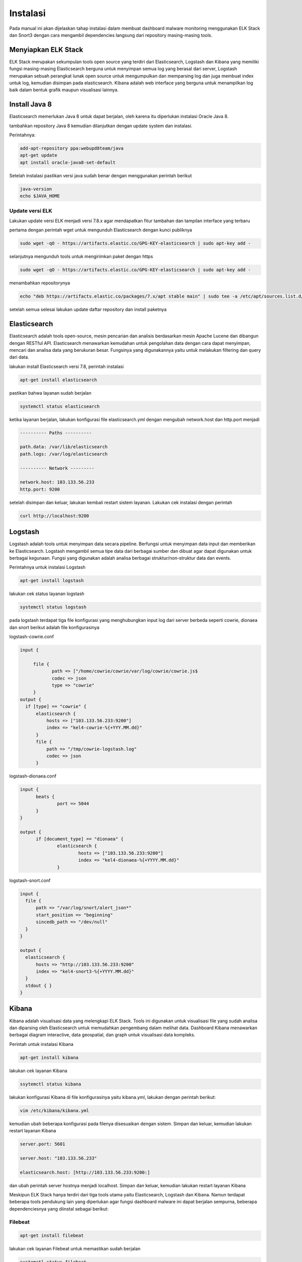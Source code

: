 Instalasi
=========

Pada manual ini akan dijelaskan tahap instalasi dalam membuat dashboard malware monitoring menggunakan ELK Stack dan Snort3 dengan cara mengambil dependencies langsung dari repository masing-masing tools.

Menyiapkan ELK Stack
--------------------

ELK Stack merupakan sekumpulan tools open source yang terdiri dari Elasticsearch, Logstash dan Kibana yang memiliki fungsi masing-masing Elasticsearch berguna untuk menyimpan semua log yang berasal dari server, Logstash merupakan sebuah perangkat lunak open source untuk mengumpulkan dan memparsing log dan juga membuat index untuk log, kemudian disimpan pada elasticsearch. Kibana adalah web interface yang berguna untuk menampilkan log baik dalam bentuk grafik maupun visualisasi lainnya.

Install Java 8
--------------

Elasticsearch memerlukan Java 8 untuk dapat berjalan, oleh karena itu diperlukan instalasi Oracle Java 8.

tambahkan repository Java 8 kemudian dilanjutkan dengan update system dan instalasi.

Perintahnya:

.. code-block:: shell

  add-apt-repository ppa:webupd8team/java
  apt-get update
  apt install oracle-java8-set-default

Setelah instalasi pastikan versi java sudah benar dengan menggunakan perintah berikut

.. code-block:: shell

  java-version
  echo $JAVA_HOME

Update versi ELK
~~~~~~~~~~~~~~~~

Lakukan update versi ELK menjadi versi 7.8.x agar mendapatkan fitur tambahan dan tampilan interface yang terbaru

pertama dengan perintah wget untuk mengunduh Elasticsearch dengan kunci publiknya

.. code-block:: shell

  sudo wget -qO - https://artifacts.elastic.co/GPG-KEY-elasticsearch | sudo apt-key add -

selanjutnya mengunduh tools untuk mengirimkan paket dengan https

.. code-block:: shell

  sudo wget -qO - https://artifacts.elastic.co/GPG-KEY-elasticsearch | sudo apt-key add -

menambahkan repositorynya

.. code-block:: shell

  echo "deb https://artifacts.elastic.co/packages/7.x/apt stable main" | sudo tee -a /etc/apt/sources.list.d/elastic-7.x.list  

setelah semua selesai lakukan update daftar repository dan install paketnya

Elasticsearch
-------------

Elasticsearch adalah tools open-source, mesin pencarian dan analisis berdasarkan mesin Apache Lucene dan dibangun dengan RESTful API. Elasticsearch menawarkan kemudahan untuk pengolahan  data dengan cara dapat menyimpan, mencari dan analisa data yang berukuran besar. Fungsinya yang digunakannya yaitu untuk melakukan filtering dan query dari data.

lakukan install Elasticsearch versi 7.8, perintah instalasi

.. code-block:: shell

  apt-get install elasticsearch

pastikan bahwa layanan sudah berjalan

.. code-block:: shell

  systemctl status elasticsearch
 
ketika layanan berjalan, lakukan konfigurasi file elasticsearch.yml dengan mengubah network.host dan http.port menjadi

.. code-block:: shell

  ---------- Paths ----------

  path.data: /var/lib/elasticsearch
  path.logs: /var/log/elasticsearch

  ---------- Network ---------

  network.host: 103.133.56.233
  http.port: 9200

setelah disimpan dan keluar, lakukan kembali restart sistem layanan. Lakukan cek instalasi dengan perintah

.. code-block:: shell

  curl http://localhost:9200


Logstash
---------

Logstash adalah tools untuk menyimpan data secara pipeline. Berfungsi untuk menyimpan data input dan memberikan ke Elasticsearch. Logstash mengambil semua tipe data dari berbagai sumber dan dibuat agar dapat digunakan untuk berbagai kegunaan. Fungsi yang digunakan adalah analisa berbagai struktur/non-struktur data dan events.

Perintahnya untuk instalasi Logstash

.. code-block:: shell

  apt-get install logstash

lakukan cek status layanan logstash

.. code-block:: shell

  systemctl status logstash

pada logstash terdapat tiga file konfigurasi yang menghubungkan input log dari server berbeda seperti cowrie, dionaea dan snort
berikut adalah file konfigurasinya

logstash-cowrie.conf

.. code-block:: shell

  input {
     
       file {
              path => ["/home/cowrie/cowrie/var/log/cowrie/cowrie.js$
              codec => json
              type => "cowrie"
       }
  output {
    if [type] == "cowrie" {
        elasticsearch {
            hosts => ["103.133.56.233:9200"]
            index => "kel4-cowrie-%{+YYY.MM.dd}"
        }
        file {
            path => "/tmp/cowrie-logstash.log"
            codec => json
        }

logstash-dionaea.conf

.. code-block:: shell

  input {
        beats {
                port => 5044
        }
  }

  output {
        if [document_type] == "dionaea" {
                elasticsearch {
                        hosts => ["103.133.56.233:9200"]
                        index => "kel4-dionaea-%{+YYYY.MM.dd}"
                }

logstash-snort.conf

.. code-block:: shell

  input {
    file {
        path => "/var/log/snort/alert_json*"
        start_position => "beginning"
        sincedb_path => "/dev/null"
    }
  }

  output {
    elasticsearch {
        hosts => "http://103.133.56.233:9200"
        index => "kel4-snort3-%{+YYYY.MM.dd}"
    }
    stdout { }
  }

Kibana
------

Kibana adalah visualisasi data yang melengkapi ELK Stack. Tools ini digunakan untuk visualisasi file yang sudah analisa dan diparsing oleh Elasticsearch untuk memudahkan pengembang dalam melihat data. Dashboard Kibana menawarkan berbagai diagram interactive, data geospatial, dan graph untuk visualisasi data kompleks.

Perintah untuk instalasi Kibana

.. code-block:: shell

  apt-get install kibana

lakukan cek layanan Kibana

.. code-block:: shell

  ssytemctl status kibana

lakukan konfigurasi Kibana di file konfigurasinya yaitu kibana.yml, lakukan dengan perintah berikut:

.. code-block:: shell

  vim /etc/kibana/kibana.yml

kemudian ubah beberapa konfigurasi pada filenya disesuaikan dengan sistem. Simpan dan keluar, kemudian lakukan restart layanan Kibana

.. code-block:: shell
  
  server.port: 5601

  server.host: "103.133.56.233"

  elasticsearch.host: [http://103.133.56.233:9200:]

dan ubah perintah server hostnya menjadi localhost. Simpan dan keluar, kemudian lakukan restart layanan Kibana

Meskipun ELK Stack hanya terdiri dari tiga tools utama yaitu Elasticsearch, Logstash dan Kibana. Namun terdapat beberapa tools pendukung lain yang diperlukan agar fungsi dashboard malware ini dapat berjalan sempurna, beberapa dependenciesnya yang diinstal sebagai berikut:

Filebeat
~~~~~~~~~~

.. code-block:: shell

  apt-get install filebeat

lakukan cek layanan Filebeat untuk memastikan sudah berjalan

.. code-block:: shell

  systemctl status filebeat

ubah beberapa konfigurasi pada file filebeat.yml

.. code-block:: shell

  filebeat.inputsL
  - type: log
    paths:
    - /opt/dionaea/var/dionaea/json/dionaea.json*

    fields:
      document_type: dionaea
    fields_under_root: true
  output:
    logstash:
      host: ["103.133.56.233:5044"]
      bulk_max_size: 2048

SqliteToJson
~~~~~~~~~~~~~

SqliteToJson berguna untuk melakukan konversi struktur data SQL menjadi struktur data JSON yang digunakan oleh ELK, data SQL yang diambil dari server dionaea.

Tools diunduh dari repository yang ada di github, sehingga perintahnya:

.. code-block:: shell

  wget https://raw.githubusercontent.com/eva2A/dionaeaToJSON/master/dionaeaSqliteToJson.py

Nginx
~~~~~

Penggunaan nginx pada ELK Stack adalah sebagai reverse proxy untuk keamanan jaringan dengan menjadi server yang menjadi penyimpanan logs

cara instalasinya

.. code-block:: shell

  apt install nginx apache2-utils

